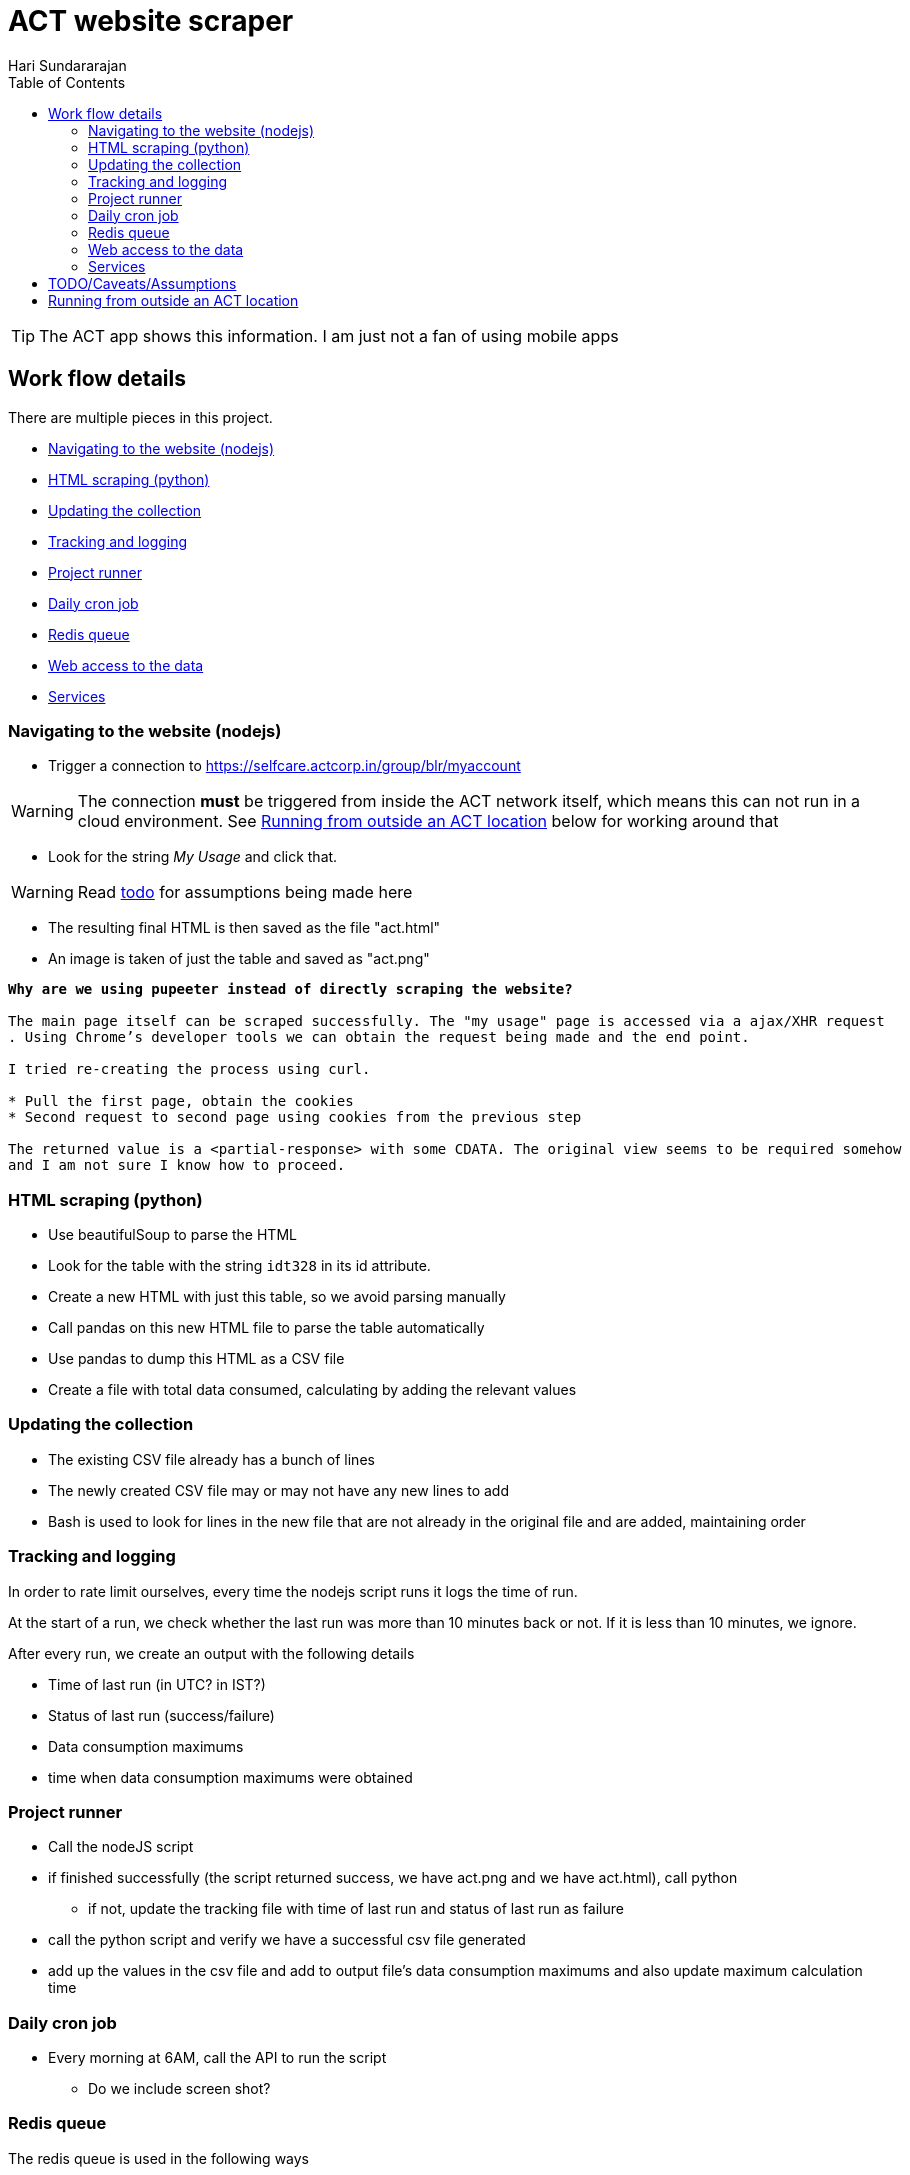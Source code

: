 = ACT website scraper
Hari Sundararajan
:toc:
:icons: font
:act: https://selfcare.actcorp.in/group/blr/myaccount


TIP: The ACT app shows this information. I am just not a fan of using mobile apps

== Work flow details

There are multiple pieces in this project.

* <<navigation>>
* <<scraping>>
* <<csv-update>>
* <<tracked-data>>
* <<runner>>
* <<daily-email>>
* <<redis-queue>>
* <<web-access>>
* <<services>>

[[navigation]]
=== Navigating to the website (nodejs)

* Trigger a connection to {act}

WARNING: The connection *must* be triggered from inside the ACT network itself, which
means this can not run in a cloud environment. See <<outside-ACT>> below for working around that

* Look for the string _My Usage_ and click that.

WARNING: Read <<TODO, todo>> for assumptions being made here

* The resulting final HTML is then saved as the file "act.html"
* An image is taken of just the table and saved as "act.png"


[verse]
____
*Why are we using pupeeter instead of directly scraping the website?*

The main page itself can be scraped successfully. The "my usage" page is accessed via a ajax/XHR request
. Using Chrome's developer tools we can obtain the request being made and the end point.

I tried re-creating the process using curl.

* Pull the first page, obtain the cookies
* Second request to second page using cookies from the previous step

The returned value is a <partial-response> with some CDATA. The original view seems to be required somehow
and I am not sure I know how to proceed.
____

[[scraping]]
=== HTML scraping (python)

* Use beautifulSoup to parse the HTML
* Look for the table with the string `idt328` in its id attribute.
* Create a new HTML with just this table, so we avoid parsing manually
* Call pandas on this new HTML file to parse the table automatically
* Use pandas to dump this HTML as a CSV file
* Create a file with total data consumed, calculating by adding the relevant values


[[csv-update]]
=== Updating the collection

* The existing CSV file already has a bunch of lines
* The newly created CSV file may or may not have any new lines to add
* Bash is used to look for lines in the new file that are not already in the original
file and are added, maintaining order

[[tracked-data]]
=== Tracking and logging

In order to rate limit ourselves, every time the nodejs script runs it logs
the time of run.

At the start of a run, we check whether the last run was more than 10 minutes back
or not. If it is less than 10 minutes, we ignore.

After every run, we create an output with the following details

* Time of last run (in UTC? in IST?)
* Status of last run (success/failure)
* Data consumption maximums
* time when data consumption maximums were obtained

[[runner]]
=== Project runner

* Call the nodeJS script
* if finished successfully (the script returned success, we have act.png and we have act.html), call python
** if not, update the tracking file with time of last run and status of last run as failure
* call the python script and verify we have a successful csv file generated
* add up the values in the csv file and add to output file's data consumption maximums
  and also update maximum calculation time


[[daily-email]]
=== Daily cron job

* Every morning at 6AM, call the API to run the script
** Do we include screen shot?

[[redis-queue]]
=== Redis queue
The redis queue is used in the following ways

* Parent bash service
** blocking pop on `queue`
** when a pop happens, look at `last_start_time` , if difference with current time is more than 10 minutes
trigger a start

* Runner script
** at start, set `running` to 1
** at start, set `last_start_time` to current

[[python-redis]]
* Python backend
** if `running` is set to 1, return "running"
** if `last_start_time` differs by more than 10 minutes, return "triggering" and add to `queue`
** if `last_start_time` differs by less than 10 minutes, return "recently ran"


[[web-access]]
=== Web access to the data

This is done using
* nginx for SSL termination/ reverse proxy
* python for back end

* `/` returns the output file
* `/img` returns the image
* `/update` Do as described in <<python-redis, redis behavior>>

[[services]]
=== Services

* nodejs-express service that supports `/`  `/update` `/img`
* bash-runner that does a blocking wait and triggers the process
* redis for communication between back end and runner
* virtual framebuffer for running chrome
* reverse proxy on home machine, if being run on cloud instance


[[TODO]]
== TODO/Caveats/Assumptions

* Run the whole thing without reliance on NodeJS using python+selenium. That way,
we can run the entire project on the raspberry pi itself

* I am assuming that `+_ACTMyAccount_WAR_ACTMyAccountportlet_:j_idt35:j_idt43+` refers to
"My Details". A better way to do this would be to look for the string "my details" and find the
parent _div_ it is enclosed in

* Add the capability to support specifying a chrome path if required



[[outside-ACT]]
== Running from outside an ACT location

If this is being run from outside an ACT location, the connection must be "proxied" through
a machine at home. The proxy can be either a SOCKS proxy or a http proxy.

For my purpose, since I am running an always-on raspberry pi at home, I use ssh to
create a reverse tunnel that listens on the cloud instance, but connects to my raspberry
pi proxy (set up using proxypi). Then puppeteer is launched with a setting to connect
through this proxy

[verse]
____
*Why can't I run this entire project on my raspberry p*

The raspberry pi runs ARM v6 processor. nodeJS is not available for this processor.
An alternative would be to try selenium, which is listed in the TODO
____

